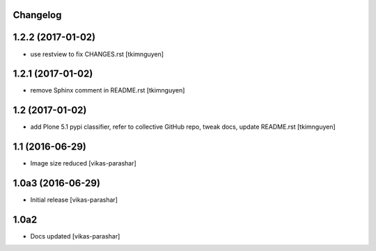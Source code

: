Changelog
---------

1.2.2 (2017-01-02)
------------------

- use restview to fix CHANGES.rst 
  [tkimnguyen]

1.2.1 (2017-01-02)
------------------

- remove Sphinx comment in README.rst
  [tkimnguyen]

1.2 (2017-01-02)
----------------

- add Plone 5.1 pypi classifier, refer to collective GitHub repo,
  tweak docs, update README.rst
  [tkimnguyen]

1.1 (2016-06-29)
----------------

- Image size reduced
  [vikas-parashar]

1.0a3 (2016-06-29)
------------------

- Initial release
  [vikas-parashar]

1.0a2
-----

- Docs updated
  [vikas-parashar]

